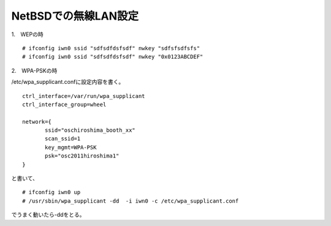 NetBSDでの無線LAN設定
------------------------

1.　WEPの時

::

 # ifconfig iwn0 ssid "sdfsdfdsfsdf" nwkey "sdfsfsdfsfs"
 # ifconfig iwn0 ssid "sdfsdfdsfsdf" nwkey "0x0123ABCDEF" 

2.　WPA-PSKの時

/etc/wpa_supplicant.confに設定内容を書く。

::

 ctrl_interface=/var/run/wpa_supplicant
 ctrl_interface_group=wheel
 
 network={
        ssid="oschiroshima_booth_xx"
        scan_ssid=1
        key_mgmt=WPA-PSK
        psk="osc2011hiroshima1"
 }

と書いて、

::

 # ifconfig iwn0 up
 # /usr/sbin/wpa_supplicant -dd  -i iwn0 -c /etc/wpa_supplicant.conf

でうまく動いたら-ddをとる。

